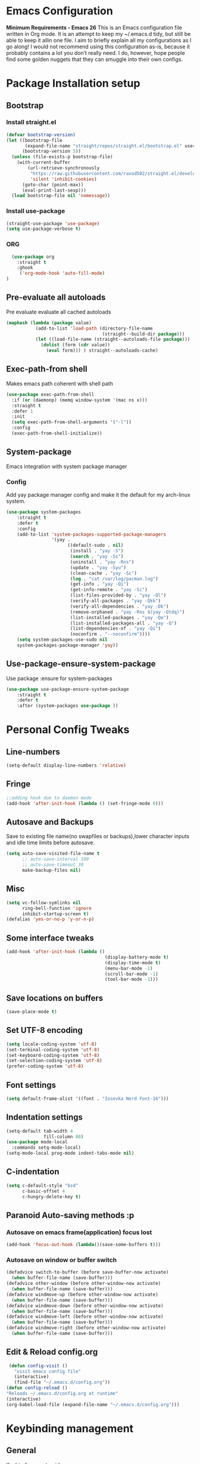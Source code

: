 * Emacs Configuration
  *Minimum Requirements - Emacs 26*
  This is an Emacs configuration file written in Org mode. It is an attempt to
  keep my ~/.emacs.d tidy, but still be able to keep it allin one file. I aim to
  briefly explain all my configurations as I go along! I would not recommend using
  this configuration as-is, because it probably contains a lot you don’t really
  need. I do, however, hope people find some golden nuggets that they can smuggle
  into their own configs.
* Package Installation setup
** Bootstrap
*** Install straight.el
    #+BEGIN_SRC emacs-lisp
       (defvar bootstrap-version)
       (let ((bootstrap-file
              (expand-file-name "straight/repos/straight.el/bootstrap.el" user-emacs-directory))
             (bootstrap-version 5))
         (unless (file-exists-p bootstrap-file)
           (with-current-buffer
               (url-retrieve-synchronously
                "https://raw.githubusercontent.com/raxod502/straight.el/develop/install.el"
                'silent 'inhibit-cookies)
             (goto-char (point-max))
             (eval-print-last-sexp)))
         (load bootstrap-file nil 'nomessage))
    #+END_SRC
*** Install use-package
    #+BEGIN_SRC emacs-lisp
       (straight-use-package 'use-package)
       (setq use-package-verbose t)
    #+END_SRC
*** ORG
#+BEGIN_SRC emacs-lisp
    (use-package org
      :straight t
      :ghook
       ('org-mode-hook 'auto-fill-mode)
  )
#+END_SRC
** Pre-evaluate all autoloads
   Pre evaluate evaluate all cached autoloads
   #+BEGIN_SRC emacs-lisp
  (maphash (lambda (package value)
             (add-to-list 'load-path (directory-file-name
                                      (straight--build-dir package)))
             (let ((load-file-name (straight--autoloads-file package)))
               (dolist (form (cdr value))
                 (eval form))) ) straight--autoloads-cache)
   #+END_SRC
** Exec-path-from shell
   Makes emacs path coherent with shell path
   #+BEGIN_SRC emacs-lisp
     (use-package exec-path-from-shell
       :if (or (daemonp) (memq window-system '(mac ns x)))
       :straight t
       :defer 1
       :init
       (setq exec-path-from-shell-arguments '("-l"))
       :config
       (exec-path-from-shell-initialize))
   #+END_SRC
** System-package
   Emacs integration with system package manager
*** Config
    Add yay package manager config and make it the default for my arch-linux system.
    #+BEGIN_SRC emacs-lisp
 (use-package system-packages
     :straight t
     :defer t
     :config
     (add-to-list 'system-packages-supported-package-managers
                  '(yay .
                        ((default-sudo . nil)
                         (install . "yay -S")
                         (search . "yay -Ss")
                         (uninstall . "yay -Rns")
                         (update . "yay -Syu")
                         (clean-cache . "yay -Sc")
                         (log . "cat /var/log/pacman.log")
                         (get-info . "yay -Qi")
                         (get-info-remote . "yay -Si")
                         (list-files-provided-by . "yay -Ql")
                         (verify-all-packages . "yay -Qkk")
                         (verify-all-dependencies . "yay -Dk")
                         (remove-orphaned . "yay -Rns $(yay -Qtdq)")
                         (list-installed-packages . "yay -Qe")
                         (list-installed-packages-all . "yay -Q")
                         (list-dependencies-of . "yay -Qi")
                         (noconfirm . "--noconfirm"))))
     (setq system-packages-use-sudo nil
     system-packages-package-manager 'yay))
    #+END_SRC
** Use-package-ensure-system-package
   Use package :ensure for system-packages
   #+BEGIN_SRC emacs-lisp
     (use-package use-package-ensure-system-package
         :straight t
         :defer t
         :after (system-packages use-package ))
   #+END_SRC
* Personal Config Tweaks
** Line-numbers
   #+BEGIN_SRC emacs-lisp
      (setq-default display-line-numbers 'relative)
   #+END_SRC
** Fringe
   #+begin_src emacs-lisp
     ;;adding hook due to daemon mode
     (add-hook 'after-init-hook (lambda () (set-fringe-mode 0)))
   #+end_src
** Autosave and Backups
   Save to existing file name(no swapfiles or backups),lower character inputs
   and idle time limits before autosave.
   #+BEGIN_SRC emacs-lisp
      (setq auto-save-visited-file-name t
            ;; auto-save-interval 100
            ;; auto-save-timeout 30
            make-backup-files nil)
   #+END_SRC
** Misc
   #+BEGIN_SRC emacs-lisp
      (setq vc-follow-symlinks nil
            ring-bell-function 'ignore
            inhibit-startup-screen t)
      (defalias 'yes-or-no-p 'y-or-n-p)
   #+END_SRC
** Some interface tweaks
   #+BEGIN_SRC emacs-lisp
      (add-hook 'after-init-hook (lambda ()
                                           (display-battery-mode t)
                                           (display-time-mode t)
                                           (menu-bar-mode -1)
                                           (scroll-bar-mode -1)
                                           (tool-bar-mode -1)))
   #+END_SRC
** Save locations on buffers
   #+BEGIN_SRC emacs-lisp
    (save-place-mode t)
   #+END_SRC
** Set UTF-8 encoding
   #+BEGIN_SRC emacs-lisp
    (setq locale-coding-system 'utf-8)
    (set-terminal-coding-system 'utf-8)
    (set-keyboard-coding-system 'utf-8)
    (set-selection-coding-system 'utf-8)
    (prefer-coding-system 'utf-8)
   #+END_SRC
** Font settings
   #+BEGIN_SRC emacs-lisp
      (setq default-frame-alist '((font . "Iosevka Nerd Font-16")))
   #+END_SRC
** Indentation settings
   #+BEGIN_SRC emacs-lisp
     (setq-default tab-width 4
                   fill-column 80)
     (use-package mode-local
       :commands setq-mode-local)
     (setq-mode-local prog-mode indent-tabs-mode nil)
   #+END_SRC
** C-indentation
   #+BEGIN_SRC emacs-lisp
      (setq c-default-style "bsd"
            c-basic-offset 4
            c-hungry-delete-key t)
   #+END_SRC
** Paranoid Auto-saving methods :p
*** Autosave on emacs frame(application) focus lost
    #+BEGIN_SRC emacs-lisp
    (add-hook 'focus-out-hook (lambda()(save-some-buffers t)))
    #+END_SRC
*** Autosave on window or buffer switch
    #+BEGIN_SRC emacs-lisp
      (defadvice switch-to-buffer (before save-buffer-now activate)
        (when buffer-file-name (save-buffer)))
      (defadvice other-window (before other-window-now activate)
        (when buffer-file-name (save-buffer)))
      (defadvice windmove-up (before other-window-now activate)
        (when buffer-file-name (save-buffer)))
      (defadvice windmove-down (before other-window-now activate)
        (when buffer-file-name (save-buffer)))
      (defadvice windmove-left (before other-window-now activate)
        (when buffer-file-name (save-buffer)))
      (defadvice windmove-right (before other-window-now activate)
        (when buffer-file-name (save-buffer)))
    #+END_SRC
** Edit & Reload config.org
   #+BEGIN_SRC emacs-lisp
     (defun config-visit ()
       "visit emacs config file"
       (interactive)
       (find-file "~/.emacs.d/config.org"))
    (defun config-reload ()
    "Reloads ~/.emacs.d/config.org at runtime"
    (interactive)
    (org-babel-load-file (expand-file-name "~/.emacs.d/config.org")))
   #+END_SRC
* Keybinding management
** General
   Keybinding on steroids
*** Config
    A lot of packages depend on this package.Load this first.
    #+BEGIN_SRC emacs-lisp
      (use-package general
        :straight t
        :demand t
        :config
        (general-evil-setup))
    #+END_SRC
** Hydra
Transient keymaps library.
#+BEGIN_SRC emacs-lisp
  (use-package hydra
    :init
    (setq  hydra-hint-display-type 'posframe)
    :straight t
    :defer t)
#+END_SRC

** Which-key
   Display available keybindings in a popup
   #+BEGIN_SRC emacs-lisp
       (use-package which-key
           :straight t
           :demand t
           :diminish which-key-mode
           :config
           (which-key-mode 1))
   #+END_SRC
* Evil Setup
** Evil-mode
   Vim bindings for emacs
*** Config
    1. minibuffer-keyboard-quit to quit all minibuffers
    2. Map [escape] to quit all minibuffers
       #+BEGIN_SRC emacs-lisp
         (use-package evil
           :after general
           :straight t
           :demand t
           :init
           (defun minibuffer-keyboard-quit ()
             "Abort recursive edit.
         In Delete Selection mode, if the mark is active, just deactivate it;
         then it takes a second \\[keyboard-quit] to abort the minibuffer."
             (interactive)
             (if (and delete-selection-mode transient-mark-mode mark-active)
                 (setq deactivate-mark  t)
               (when (get-buffer "*Completions*") (delete-windows-on "*Completions*"))
               (abort-recursive-edit)))
           :general
           (:states '(insert)
            "C-n" nil
            "C-p" nil)
           :init
           (setq evil-want-C-u-scroll t)
           :config
           (evil-mode 1)
           (define-key evil-normal-state-map [escape] 'keyboard-quit)
           (define-key evil-motion-state-map [escape] 'keyboard-quit)
           (define-key evil-visual-state-map [escape] 'keyboard-quit)
           (define-key minibuffer-local-map [escape] 'minibuffer-keyboard-quit)
           (define-key minibuffer-local-ns-map [escape] 'minibuffer-keyboard-quit)
           (define-key minibuffer-local-completion-map [escape] 'minibuffer-keyboard-quit)
           (define-key minibuffer-local-must-match-map [escape] 'minibuffer-keyboard-quit)
           (define-key minibuffer-local-isearch-map [escape] 'minibuffer-keyboard-quit))
       #+END_SRC
** Unbind Space
   Unbind Space in evil-states to use it as prefix
   #+BEGIN_SRC emacs-lisp
      (general-unbind '(normal motion operator visual)
        "SPC")
      (general-unbind '(compilation-mode-map)
        "SPC"
        "C-d")
     (general-unbind '(comint-mode-map)
        "SPC"
        "C-d")
     (general-unbind 'dired-mode-map
       "SPC")
      (general-unbind 'motion 'Info-mode-map "SPC")
      (general-unbind 'Info-mode-map "SPC")
      (general-def '(motion normal) 'Info-mode-map "<escape>" 'keyboard-escape-quit)
   #+END_SRC
** Evil-surround
   Vim surround on emacs
   #+BEGIN_SRC emacs-lisp
      (use-package evil-surround
        :straight t
        :defer t
        :after evil
        :ghook
        ('prog-mode-hook #'evil-surround-mode 1))
   #+END_SRC
** Evil-nerd-commenter
   Vim nerd-commenter for emacs
   #+BEGIN_SRC emacs-lisp
      (use-package evil-nerd-commenter
        :straight t
        :general
        (
         :states '(normal motion insert emacs)
         :prefix "SPC c"
         :non-normal-prefix "M-SPC c"
         :prefix-map 'ricky//comment/compile-prefix-map
         "" '(:ignore t :which-key "comment/compile-prefix")
         "i" 'evilnc-comment-or-uncomment-lines
         "l" 'evilnc-quick-comment-or-uncomment-to-the-line
         "c" 'evilnc-copy-and-comment-lines
         "p" 'evilnc-comment-or-uncomment-paragraphs
         "r" 'comment-or-uncomment-region
         "v" 'evilnc-toggle-invert-comment-line-by-line
         "."  'evilnc-copy-and-comment-operator
         "\\" 'evilnc-comment-operator ; if you prefer backslash key
         ))
   #+END_SRC
** Avy
   Vim-easymotion alternative for emacs
*** Config
    1. map <return> to avy-isearch,for vim-easymotion n-char search(does not work well with evil-search).
    2. bind <SPC-/> to got-char as work-around for previous.(unbind SPC befor binding <SPC-/>)
       #+BEGIN_SRC emacs-lisp
       (use-package avy
         :straight t
         :demand t
         :init
         (setq avy-all-windows nil)
         (defvar ricky//avy-isearch-point nil "value for storing last avy-isearch point ")
         ;; (make-variable-buffer-local ricky//avy-isearch-point)
         (defun ricky//avy-isearch ()
           "Jump to one of the current isearch candidates."
           (interactive)
           (avy-with avy-isearch
             (let ((avy-background nil))
               (avy--process
                (avy--regex-candidates (if isearch-regexp
                                           isearch-string
                                         (regexp-quote isearch-string)))
                (avy--style-fn avy-style))
               (setq ricky//avy-isearch-point (point))
               (isearch-done))))
         (defun ricky//evil-forward-search-avy-advice (old-fun &rest args)
           "integrate avy-isearch with evil forward search"
           (interactive)
           (setq ricky//avy-isearch-point (point))
           (apply old-fun args)
           (when (and (boundp 'ricky//avy-isearch-point) ricky//avy-isearch-point)
             (goto-char ricky//avy-isearch-point)
             (setq ricky//avy-isearch-point nil)))
         :general
         (:keymaps 'isearch-mode-map
                   "<return>" 'ricky//avy-isearch)
         :config
         (avy-setup-default)
         (general-add-advice 'evil-search-forward :around #'ricky//evil-forward-search-avy-advice)
         )
       #+END_SRC
** Evil-Easymotion
   Vim-easymotion emacs bindings
*** Config
    Two different prefixes for easymotion commands "," and "SPC m".
    #+BEGIN_SRC emacs-lisp
       (use-package evil-easymotion
         :straight t
         :defer t
         :general
         (:states '(normal motion insert emacs)
                   :prefix "SPC m"
                   :non-normal-prefix "M-SPC m"
                   "" '(:keymap evilem-map :package evil-easymotion :which-key "easy-motion prefix"))
         (:states '(normal motion insert emacs)
                   :prefix ","
                   :non-normal-prefix "M-,"
                   "" '(:keymap evilem-map :package evil-easymotion :which-key "easy-motion prefix"))
         :config
         (evilem-default-keybindings "SPC m"))
    #+END_SRC
* UI
** Spacemacs-theme
   #+BEGIN_SRC emacs-lisp
       (use-package spacemacs-theme
         :straight t
         :no-require t
         :init
         (defun ricky//load-spacemacs-theme (frame)
           (select-frame frame)
           (load-theme 'spacemacs-dark t)
           (remove-hook 'after-make-frame-functions #'ricky//load-spacemacs-theme))
       (if (daemonp)
           (add-hook 'after-make-frame-functions #'ricky//load-spacemacs-theme)
         (load-theme 'spacemacs-dark t)))
       ;;   :config
       ;; (if (daemonp)
       ;;   (add-hook 'after-make-frame-functions #'ricky//load-spacemacs-theme)
       ;;   (load-theme 'spacemacs-dark t)))
         ;; (load-theme 'spacemacs-dark t))
   #+END_SRC
** Telephone-line
   Modern mode-line for emacs
*** Config
    1. Set lhs,lhs-center,rhs-center,rhs segments
    2. Set the separator values
    3. Set line height
    4. Short values for evil-state
       #+BEGIN_SRC emacs-lisp
       (use-package telephone-line
       :straight t
       :ghook
       ('after-init-hook #'telephone-line-mode)
       :init
       (setq telephone-line-lhs
       '((evil   . (telephone-line-evil-tag-segment))
           (accent . (telephone-line-vc-segment telephone-line-process-segment telephone-line-projectile-segment))
           (nil    . (telephone-line-minor-mode-segment))))
       (setq telephone-line-center-lhs
           '((nil .())
           (evil   . (telephone-line-buffer-segment))))
       (setq telephone-line-center-rhs
           '((evil   . (telephone-line-major-mode-segment))
           (nil .())))
       (setq telephone-line-rhs
       '((nil    . (telephone-line-flycheck-segment))
       (accent . (telephone-line-misc-info-segment))
           (evil   . (telephone-line-airline-position-segment))))
       (setq telephone-line-primary-left-separator 'telephone-line-cubed-left
           telephone-line-secondary-left-separator 'telephone-line-cubed-hollow-left
           telephone-line-primary-right-separator 'telephone-line-cubed-right
           telephone-line-secondary-right-separator 'telephone-line-cubed-hollow-right)
       (setq telephone-line-height 24
           telephone-line-evil-use-short-tag t)
           )
       #+END_SRC
** Dashboard
   Vim startify attempt for emacs
   #+BEGIN_SRC emacs-lisp
            (use-package dashboard
            :straight t
            :config
            (dashboard-setup-startup-hook)
            :init
            (setq initial-buffer-choice (lambda () (get-buffer "*dashboard*"))))
   #+END_SRC
** Helm
   Interface autocompletion for emacs
*** Config
    Enable fuzzy matching wherever possible
    #+BEGIN_SRC emacs-lisp
         (use-package helm
           :straight t
           :demand t
           :general
           ("M-x" 'helm-M-x
            "C-x C-f" 'helm-find-files)
           (:states '(normal motion insert emacs)
            :prefix "SPC h"
            :non-normal-prefix "M-SPC h"
            :prefix-map 'ricky//helm-prefix-map
            "" '(:ignore t :which-key "helm-prefix")
            "h" 'helm-apropos
            "i" 'helm-imenu
            "k" 'helm-show-kill-ring)
           :init
           (setq helm-semantic-fuzzy-match t
                 helm-imenu-fuzzy-match    t
                 helm-locate-fuzzy-match t
                 helm-apropos-fuzzy-match t
                 helm-M-x-fuzzy-match t
                 helm-buffers-fuzzy-matching t
                 helm-recentf-fuzzy-match    t
                 helm-mode-fuzzy-match t
                 helm-completion-in-region-fuzzy-match t
                 helm-window-prefer-horizontal-split 'decide)
           :diminish helm-mode
           :config
           (add-to-list 'completion-styles (if (version<= emacs-version "27.0") 'helm-flex 'flex))
           (helm-mode 1))
    #+END_SRC
** Helm-swoop
   Buffer Search utility using helm
   #+BEGIN_SRC emacs-lisp
     (use-package helm-swoop
       :straight t
       :after helm
       :defer t
       :general
       (
        :keymaps  '(helm-swoop-map)
        "M-i" 'helm-multi-swoop-all-from-helm-swoop
        "M-m" 'helm-multi-swoop-current-mode-from-helm-swoop)
       (:keymaps 'ricky//search-prefix-map
         "s" 'helm-swoop
         "m" 'helm-multi-swoop-all
         "c" 'helm-multi-swoop-current-mode))
   #+END_SRC
** Diminish
   Reduce modeline clutter by diminishing minor modes
   #+BEGIN_SRC emacs-lisp
       (use-package diminish
         :straight t
         :commands diminish
         :init
         (diminish 'undo-tree-mode)
         (diminish 'abbrev-mode)
         (diminish 'rainbow-mode)
         (diminish 'eldoc-mode)
         (diminish 'auto-fill-mode))
   #+END_SRC
** Hide-mode-line
   #+BEGIN_SRC emacs-lisp
     (use-package hide-mode-line
       :straight t
       :commands hide-mode-line-mode
       :general
       (:keymaps 'ricky//toggle-prefix-map
                 "l" 'hide-mode-line-mode))
   #+END_SRC
** Posframe packages
*** Flycheck-posframe
   Dispaly flycheck errors in childframe(requires emacs 26).
   #+BEGIN_SRC emacs-lisp
   (use-package flycheck-posframe
     :straight t
     :after flycheck
     :ghook
     ('flycheck-mode-hook #'flycheck-posframe-mode))
   #+END_SRC
*** Helm-posframe
#+begin_src emacs-lisp
  (use-package helm-posframe
    :straight t
    :after helm
    :init
    (setq helm-posframe-poshandler 'posframe-poshandler-frame-center)
    :config
    ;; (helm-posframe-enable)
    )
#+end_src
*** Which-key-posframe
    #+BEGIN_SRC emacs-lisp
      (use-package which-key-posframe
        :straight t
        :config
        (which-key-posframe-mode))
    #+END_SRC
*** Company-box
#+BEGIN_SRC emacs-lisp
  ;; (use-package company-box
  ;;   :straight t
  ;;   :general
  ;;   (
  ;;    :keymaps 'company-box-mode-map
  ;;        [remap company-select-next-if-tooltip-visible-or-complete-selection] 'company-box--next-line)
  ;;   :ghook ('company-mode-hook  #'company-box-mode))
#+END_SRC
*** Company-posframe
    #+BEGIN_SRC emacs-lisp
      (use-package company-posframe
        :straight t
        :general
        (
         :keymaps 'company-posframe-active-map
         [remap company-select-next-if-tooltip-visible-or-complete-selection] 'company-select-next)
        :ghook ('company-mode-hook 'company-posframe-mode))
    #+END_SRC

* Keybindings
** Window manipulation
*** Toggle maximize
    Copied from spacemacs https://github.com/syl20bnr/spacemacs/blob/master/layers/%2Bdistributions/spacemacs-base/funcs.el
**** Elisp
     #+BEGIN_SRC emacs-lisp
     (defun toggle-maximize-buffer ()
     "Maximize buffer"
     (interactive)
     (if (and (= 1 (length (window-list)))
         (assoc ?_ register-alist))
         (jump-to-register ?_)
         (progn
         (window-configuration-to-register ?_)
         (delete-other-windows))))
     #+END_SRC
*** Config
    Use <SPC-W> as evil window prefix along with <C-w>
    #+BEGIN_SRC emacs-lisp
     (general-def
       :states '(normal motion insert emacs)
       :prefix "SPC W"
       :non-normal-prefix "M-SPC W"
       "" '(
            :keymap evil-window-map
            :package evil
            :which-key "window-prefix"))
     (general-def
       :keymaps 'evil-window-map
       "m" 'toggle-maximize-buffer)
    #+END_SRC
** Window manipulation hydra
*** Hydra
#+BEGIN_SRC emacs-lisp
  ;; (defhydra hydra-window (:color red
  ;;                         :hint nil)
  ;;   "
  ;;  Split: _v_ert _s_:horz
  ;; Delete: _o_nly  _D_ace  _d_window
  ;;   Move: _x_swap,_w_window-other
  ;;   Misc: _a_ce _m_aximise
  ;;   Open: _p_rojectile _b_helm-mini
  ;; "
  ;;   ("h" windmove-left)
  ;;   ("j" windmove-down)
  ;;   ("k" windmove-up)
  ;;   ("l" windmove-right)
  ;;   ("H" hydra-move-splitter-left);fix move splitters
  ;;   ("J" hydra-move-splitter-down)
  ;;   ("K" hydra-move-splitter-up)
  ;;   ("L" hydra-move-splitter-right)
  ;;   ("v" (lambda ()
  ;;          (interactive)
  ;;          (split-window-right)
  ;;          (windmove-right)))
  ;;   ("s" (lambda ()
  ;;          (interactive)
  ;;          (split-window-below)
  ;;          (windmove-down)))
  ;;   ("w" other-window :exit t)
  ;;   ("_" split-window-right)
  ;;   ("|" split-window-below)
  ;;   ("o" delete-other-windows :exit t)
  ;;   ("a" ace-window :exit t)
  ;;   ("x" ace-swap-window)
  ;;   ("D" ace-delete-window)
  ;;   ("d" delete-window)
  ;;   ("m" toggle-maximize-buffer :exit t)
  ;;   ("p" helm-projectile :exit t)
  ;;   ("b" helm-mini :exit t)
  ;;   ("q" nil))
#+END_SRC
*** Binding
#+BEGIN_SRC emacs-lisp
  (use-package hydra-examples
    :straight hydra
    :commands(hydra-move-splitter-left
              hydra-move-splitter-down
              hydra-move-splitter-up
              hydra-move-splitter-right)
    :config
    (defhydra hydra-window (:color red
                            :hint nil)
      "
     Split: _v_ert _s_:horz
    Delete: _o_nly  _D_ace  _d_window
      Move: _x_swap,_w_window-other
      Misc: _a_ce _m_aximise
      Open: _p_rojectile _b_helm-mini _f_find-files
    "
      ("h" windmove-left)
      ("j" windmove-down)
      ("k" windmove-up)
      ("l" windmove-right)
      ("H" hydra-move-splitter-left);fix move splitters
      ("J" hydra-move-splitter-down)
      ("K" hydra-move-splitter-up)
      ("L" hydra-move-splitter-right)
      ("v" (lambda ()
             (interactive)
             (split-window-right)
             (windmove-right)))
      ("s" (lambda ()
             (interactive)
             (split-window-below)
             (windmove-down)))
      ("w" other-window :exit t)
      ("_" split-window-right)
      ("|" split-window-below)
      ("o" delete-other-windows :exit t)
      ("a" ace-window :exit t)
      ("x" ace-swap-window)
      ("D" ace-delete-window)
      ("d" delete-window)
      ("m" toggle-maximize-buffer :exit t)
      ("p" helm-projectile :exit t)
      ("b" helm-mini :exit t)
      ("f" helm-find-files :exit t)
      ("q" nil))
    :general
    (:states '(normal motion insert emacs)
             :prefix "SPC w"
             :non-normal-prefix "M-SPC w"
             "" 'hydra-window/body))
#+END_SRC
** Buffer manipulation
   Personal Spacemacs like buffer manipulation shortcuts
   #+BEGIN_SRC emacs-lisp
       (general-def
         :states '(normal motion insert emacs)
         :prefix "SPC b"
         :non-normal-prefix "M-SPC b"
         :prefix-map 'ricky//buffer-prefix-map
         "" '(:ignore t :which-key "buffer-prefix")
         "b" 'helm-mini
         "q" 'kill-buffer-and-window
         "d" 'kill-this-buffer
         "k" 'kill-buffer
         "n" 'next-buffer
         "p" 'previous-buffer
         "c" '((lambda()
                 (interactive)
                 (switch-to-buffer nil)) :which-key "cycle-last-buffer")
         "s" '((lambda()
                 (interactive)
                 (switch-to-buffer "*scratch*")) :which-key "scratch-buffer")
         "f" 'format-all-buffer)
   #+END_SRC
** File manipulation
   File manipulation shortcuts
*** Copy file-name
    Copied from spacemacs
    https://github.com/syl20bnr/spacemacs/blob/master/layers/%2Bdistributions/spacemacs-base/funcs.el
**** Elisp
     #+BEGIN_SRC emacs-lisp
   (defun show-and-copy-buffer-filename ()
     "Show and copy the full path to the current file in the minibuffer."
     (interactive)
     ;; list-buffers-directory is the variable set in dired buffers
     (let ((file-name (or (buffer-file-name) list-buffers-directory)))
       (if file-name (message (kill-new file-name))
         (error "Buffer not visiting a file"))))
     #+END_SRC
*** Config
    #+BEGIN_SRC emacs-lisp
    (general-def
      :states '(normal motion insert emacs)
      :prefix "SPC f"
      :non-normal-prefix "M-SPC f"
      :prefix-map 'ricky//file-prefix-map
      "" '(:ignore t :which-key "file-prefix")
      "l" 'helm-locate
      "e" 'sudo-edit
      "s" 'save-buffer
      "S" 'evil-write-all
      "c" 'copy-file
      "y" 'show-and-copy-buffer-filename
      "v" 'config-visit
      "r" 'config-reload
      "f" 'helm-find-files
      "b" 'eww-open-file)
    #+END_SRC
** Help shortcuts
   #+BEGIN_SRC emacs-lisp
   (general-def
         :states '(normal motion insert emacs)
         :prefix "SPC H"
         :non-normal-prefix "M-SPC H"
         "" '(:keymap help-map :package help :which-key "help-prefix"))
   #+END_SRC
** Feature toggle shortcuts
   #+BEGIN_SRC emacs-lisp
     (general-def
       :states '(normal motion insert emacs)
       :prefix "SPC T"
       :non-normal-prefix "M-SPC T"
       :prefix-map 'ricky//toggle-prefix-map
       "" '(:ignore t :which-key "toggle-prefix")
       "m" 'toggle-menu-bar-mode-from-frame
       "f" 'toggle-frame-fullscreen
       "s" 'toggle-scroll-bar
       "t" 'toggle-tool-bar-mode-from-frame
       "l" 'hide-mode-line-mode
       "w" 'whitespace-mode
       "c" 'load-theme)
   #+END_SRC
** Search shortcuts
   #+BEGIN_SRC emacs-lisp
  (general-def
    :states '(normal motion insert emacs)
    :prefix "SPC s"
    :non-normal-prefix "M-SPC s"
    :prefix-map 'ricky//search-prefix-map
    "" '(:ignore t :which-key "search-prefix"))
   #+END_SRC

* Project Management
** Projectile
   Project management for emacs
*** Config
    1. Make <SPC-p> projectile-prefix by binding it to the
       projectile-command-keymap
    2. Bind escape in projectile-mode-map to quit,to avoid getting stuck in
       mini-buffer.
    #+BEGIN_SRC emacs-lisp
      (use-package projectile
        :straight t
        :straight helm-rg
        :ensure-system-package
        (rg . ripgrep)
        :init
        (setq projectile-enable-caching t
              projectile-completion-system 'helm)
        :diminish projectile-mode
        :defer t
        :ghook
        ('prog-mode-hook #'projectile-mode)
        :general
        (:keymaps 'projectile-command-map
                  "<escape>" '(keyboard-quit :which-key "quit")
                  "ESC" nil)
        (:keymaps '(normal motion insert emacs)
                  :prefix "SPC p"
                  :non-normal-prefix "M-SPC p"
                  "" '(:keymap projectile-command-map :package projectile :which-key "projectile-prefix"))
        :config
        (setq projectile-project-root-files-top-down-recurring
              (append '("compile_commands.json"
                        ".ccls"
                        "Pipfile")
                      projectile-project-root-files-top-down-recurring))
        (setq projectile-globally-ignored-directories (append (list (expand-file-name "~/.local/share/virtualenvs") "/usr") projectile-globally-ignored-directories ))
        (projectile-mode 1))
    #+END_SRC
    3. helm-rg
    #+BEGIN_SRC emacs-lisp
      (use-package helm-rg
        :straight t
        :commands (helm-rg ricky//helm-rg-directory)
        :init
        (defun ricky//helm-projectile-rg-advice (old-fun &rest args)
          "improve helm projectile rg inside project deep directories"
          (let ((helm-rg--current-dir (projectile-project-root)))
            (apply old-fun args)))
        (defun ricky//helm-rg-directory ()
          "function for using helm rg in a directory"
          (interactive)
          (let* ((ricky//rg-start-directory-name (if (projectile-project-p)(projectile-project-root) default-directory ))
                 (helm-rg--current-dir (read-directory-name "rg-directory : " ricky//rg-start-directory-name)))
            (helm-rg "")))
        (general-add-advice 'helm-projectile-rg :around #'ricky//helm-projectile-rg-advice)
        :general
        (:keymaps 'ricky//search-prefix-map
                  "r" 'helm-rg
                  "d" 'ricky//helm-rg-directory        ))
    #+END_SRC
** Helm-projectile
   Helm interface for projectile
   #+BEGIN_SRC emacs-lisp
     (use-package helm-projectile
         :straight t
         :after (helm projectile)
         :config
         (helm-projectile-on))
   #+END_SRC
** Treemacs
   NerdTree like project explorer for emacs.
   #+BEGIN_SRC emacs-lisp
   (use-package treemacs
     :straight t
     :defer t
     :config
     (progn
       (setq treemacs-collapse-dirs (if (executable-find "python") 3 0))
       (treemacs-follow-mode t)
       (treemacs-filewatch-mode t)
       (pcase (cons (not (null (executable-find "git")))
                    (not (null (executable-find "python3"))))
         (`(t . t)
          (treemacs-git-mode 'deferred))
         (`(t . _)
          (treemacs-git-mode 'simple)))
       )
     :general
     (:states '(normal motion insert emacs)
      :prefix "SPC t"
      :non-normal-prefix "M-SPC t"
      :prefix-map 'ricky//treemacs-mode-map
      "" '(:ignore t :which-key "treemacs-prefix")
      "0" 'treemacs-select-window
      "1" 'treemacs-delete-other-windows
      "t" 'treemacs
      "b" 'treemacs-bookmark
      "f" 'treemacs-find-file
      "T" 'treemacs-find-tag)
     (:keymaps 'treemacs-mode-map
               "<escape>" 'keyboard-quit))
   #+END_SRC
*** Treemacs-evil
    #+BEGIN_SRC emacs-lisp
   (use-package treemacs-evil
     :after treemacs evil
     :straight t)

    #+END_SRC
*** Treemacs-projectile
    #+BEGIN_SRC emacs-lisp
      (use-package treemacs-projectile
        :straight t
        :general
        (:keymaps 'ricky//treemacs-mode-map
                  "p" 'treemacs-projectile))
    #+END_SRC
*** Treemacs-magit
    #+BEGIN_SRC emacs-lisp
  (use-package treemacs-magit
    :straight t
    :after treemacs magit)
    #+END_SRC
* Linting
** Flycheck
   Asynchronous linting
*** Config
    Make <SPC-e> the flycheck prefix by binding it to flycheck-command-map.
    #+BEGIN_SRC emacs-lisp
   (use-package flycheck
     :straight t
     :diminish flycheck-mode
     :general
     (
      :states '(normal motion insert emacs)
      :prefix "SPC e"
      :non-normal-prefix "M-SPC e"
      ""'(
          :keymap flycheck-command-map
          :package flycheck
          :which-key "flycheck-prefix"))
     :init
     (setq flycheck-navigation-minimum-level 'error)
     :ghook
     ('prog-mode-hook #'flycheck-mode)
     )
    #+END_SRC
* Completion
** Company
   Code completion package
*** Config
    1. Show numbers for completion selection using M-[0-9]
    2. Set 0 idle-delay for quick completion
    3. Function to group backends with company-yasnippet
    4. Map C-[0-9] for numbered completion
    5. <C-p> and <C-n> , <tab>and <s-tab> completion navigation
    #+BEGIN_SRC emacs-lisp
      (use-package company
        :straight t
        :defer 2
        :general
        (:keymaps 'company-active-map
         ;; "C-n" (lambda () (interactive) (company-select-next-if-tooltip-visible-or-complete-selection))
         "C-n" 'company-select-next-if-tooltip-visible-or-complete-selection
         "C-p" 'company-select-previous
         "C-SPC" 'company-complete-common
         "<tab>" 'company-select-next-if-tooltip-visible-or-complete-selection
         "<backtab>" 'company-select-previous )
        (:states '(normal motion insert emacs)
         :prefix "SPC a"
         :non-normal-prefix "M-SPC a"
         :prefix-map 'ricky//autocompletemap
         "" '(:ignore t :which-keey "autocomplete-prefix")
         "f" 'company-files
         "o" 'company-other-backend
         "y" 'company-yasnippet)
        :init
        (setq company-show-numbers t)
        (setq company-idle-delay 0)
        (setq company-selection-wrap-around t)
        ;; Add yasnippet support for all company backends
        ;; https://github.com/syl20bnr/spacemacs/pull/179
        (defvar company-mode/enable-yas t
          "Enable yasnippet for all backends.")
        (defun company-mode/backend-with-yas (backend)
          (if (or (not company-mode/enable-yas)
                  (and (listp backend) (member 'company-yasnippet backend)))
              backend
            (append (if (consp backend) backend (list backend))
                    '(:with company-yasnippet))))
        :config
        (global-company-mode 1)
        (dotimes (i 10)
          (general-def
            :keymaps 'company-active-map
            (format "C-%d" i) 'company-complete-number))
        (setq company-backends (mapcar #'company-mode/backend-with-yas company-backends)))
    #+END_SRC
** Yasnippet
   Snippet engine for emacs
*** Config
    Rebind <CR> or <return> to complete snippet where it exists.
    Using general-def instead of :general since yas-maybe-expand is a variable
    which is defined only after autoload.
    #+BEGIN_SRC emacs-lisp
            (use-package yasnippet
              :straight t
              :straight yasnippet-snippets
              :defer 2
              :config
              (yas-global-mode 1)
              (general-def
                :keymaps 'yas-minor-mode-map
                "<return>" yas-maybe-expand)
              )
    #+END_SRC
** Company-flx
   Fuzzy matching for company-capf only.
   #+BEGIN_SRC emacs-lisp
     ;; (use-package company-flx
     ;;   :straight t
     ;;   :after company
     ;;   :config
     ;;   (company-flx-mode +1))
   #+END_SRC
** Company-tabnine
#+BEGIN_SRC emacs-lisp
  ;; (use-package company-tabnine
  ;;   :straight t
  ;;   :config
  ;;       (add-to-list 'company-backends #'company-tabnine))
#+END_SRC
* Programming Helpers
** Smart-parens
   Package for bracket-pair matching
*** Config
    1. NewLine and Indent for C/C++ programming
       #+BEGIN_SRC emacs-lisp
       (use-package smartparens-config
         :straight smartparens
         :demand t
         :diminish smartparens-mode
         :init
         (setq sp-escape-quotes-after-insert nil)
         (defun my-create-newline-and-enter-sexp (&rest _ignored)
           "Open a new brace or bracket expression, with relevant newlines and indent. "
           (newline)
           (indent-according-to-mode)
           (forward-line -1)
           (indent-according-to-mode))
         :config
         (smartparens-global-mode 1)
         (show-smartparens-global-mode 1)
         (sp-local-pair 'c++-mode "{" nil
                        :post-handlers '((my-create-newline-and-enter-sexp "RET"))))
       #+END_SRC
** Hungry-delete
   Remove all preceding whitespace
*** Config
    Add advice to hungry-delete-backward to play along with smartparens
    #+BEGIN_SRC emacs-lisp
      (use-package hungry-delete
        :straight t
        :diminish hungry-delete-mode
        :general
        (:states '(insert)
                 [remap delete-backward-char] 'hungry-delete-backward)
        :config
        (defadvice hungry-delete-backward (before sp-delete-pair-advice activate) (save-match-data (sp-delete-pair (ad-get-arg 0))))
        (global-hungry-delete-mode 1))
    #+END_SRC
** Rainbow-delimeters
   Rainbow delimeters
   #+BEGIN_SRC emacs-lisp
   (use-package rainbow-delimiters
     :straight t
     :ghook
     ('prog-mode-hook #'rainbow-delimiters-mode))
   #+END_SRC
** Rainbow-mode
   colorize color hex values
   #+BEGIN_SRC emacs-lisp
   (use-package rainbow-mode
     :defer t
     :commands rainbow-mode
     :straight t)
   #+END_SRC
** Org-bullets
   UTF-8 bullets for org mode
*** Config
    Enable it on entering org-mode
    #+BEGIN_SRC emacs-lisp
     (use-package org-bullets
           :straight t
           :ghook
           ('org-mode-hook #'org-bullets-mode))
    #+END_SRC
** Origami
   Code folding in emacs
   #+BEGIN_SRC emacs-lisp
   (use-package origami
     :straight t
     :ghook
     ('prog-mode-hook #'origami-mode))
   #+END_SRC

** Multi-compile
   multi-target interface to compile
*** Config
    Override multi-compile-run to run commands in interactive compile mode buffer.
    #+BEGIN_SRC emacs-lisp
      (use-package multi-compile
        :straight t
        :general
        (:states '(normal motion)
                 :prefix "SPC c"
                 "r" 'multi-compile-run
                 )
        :init
        (setq multi-compile-completion-system 'helm)
        (setq multi-compile-alist '(
                                    (c++-mode . (("c++-thread_run" . "g++ %file-name -pthread -std=c++17 -g -D LOCAL_SYS -o %file-sans && time ./%file-sans")
                                                 ("c++-run" . "g++ %file-name -std=c++17 -g -D LOCAL_SYS -o %file-sans && time ./%file-sans")))
                                    (rust-mode . (("build" . "cargo build")
                                                  ("run" . "cargo run")))
                                    (java-mode . (("java-maven-exec" "mvn exec:java -q -Dexec.mainClass=\"%cname\"" (multi-compile-locate-file-dir "pom.xml"))))
                                    (python-mode . (("python run" . "python %file-name < input.txt")
                                                    ("python to file" . "python %file-name < input.txt > output.txt") ))
                                    ))
        :config
        (add-to-list 'multi-compile-template
                     '("%cname" . (ricky//get-fully-qualified-class-name)))
        (defun multi-compile-run ()
          "Choice target and start compile."
          (interactive)
          (let* ((template (multi-compile--get-command-template))
                 (command (or (car-safe template) template))
                 (default-directory (if (listp template) (eval-expression (cadr template)) default-directory)))
            (compilation-start
             (multi-compile--fill-template command) t)))
        )
    #+END_SRC

** Format-all
   autoformat plugin emacs
   #+BEGIN_SRC emacs-lisp
   (use-package format-all
     :straight t
     :defer t)
   #+END_SRC
* Org Stuff
** Org-agenda
   #+BEGIN_SRC emacs-lisp
     ;; (use-package org
     ;;   :straight t
     ;;   :demand t
     ;;     :custom (org-modules '(org-habit))
     ;;   :config
     ;;     (setq org-agenda-files '("~/orgfiles/agenda")))

     (setq org-agenda-files '("~/orgfiles/agenda/schedule.org"))
   #+END_SRC
** Reveal.js
   #+BEGIN_SRC emacs-lisp
      (use-package ox-reveal
        :straight t
        :defer t)
   #+END_SRC
* Terminal
** Vterm
   VTE emulation in emacs
#+BEGIN_SRC emacs-lisp
  (use-package vterm
    :straight t
    :commands vterm
    :custom (vterm-install t)
    :config
    ;; (defun vterm-send-return ()
    ;;   "Sends C-m to the libvterm."
    ;;   (interactive)
    ;;   (process-send-string vterm--process "\C-m"))
    ;; (defun vterm-send-backtab()
    ;;   "Sends backtab to libvterm"
    ;;   (interactive)
    ;;   (when vterm--term
    ;;     (let ((inhibit-redisplay t)
    ;;           (inhibit-read-only t))
    ;;       (vterm--update vterm--term "<tab>" t nil nil))))
    ;; (define-key vterm-mode-map [return]  #'vterm-send-return)
    ;; (define-key vterm-mode-map [backtab]  #'vterm-send-backtab)
    (evil-set-initial-state 'vterm-mode 'insert)
    (evil-set-initial-state 'comint-mode 'normal)
    :general
    (:keymaps 'vterm-mode-map
              :states 'insert
              "C-e"      #'vterm--self-insert
              "C-f"      #'vterm--self-insert
              "C-a"      #'vterm--self-insert
              "C-v"      #'vterm--self-insert
              "C-b"      #'vterm--self-insert
              "C-w"      #'vterm--self-insert
              "C-u"      #'vterm--self-insert
              "C-d"      #'vterm--self-insert
              "C-n"      #'vterm--self-insert
              "C-m"      #'vterm--self-insert
              "C-p"      #'vterm--self-insert
              "C-j"      #'vterm--self-insert
              "C-k"      #'vterm--self-insert
              "C-r"      #'vterm--self-insert
              "C-t"      #'vterm--self-insert
              "C-g"      #'vterm--self-insert
              "C-c"      #'vterm--self-insert
              "C-SPC"    #'vterm--self-insert)
    (:states '(normal motion insert emacs)
             :prefix "SPC RET"
             :non-normal-prefix "M-SPC RET"
             "" 'vterm-other-window))
#+END_SRC
* Misc
** Sudo-edit
   Tramp wrapper to edit files as root
   #+BEGIN_SRC emacs-lisp
     (use-package sudo-edit
       :straight t
       :defer t)
   #+END_SRC
** Webpaste
   Online pastebin service integration
   #+BEGIN_SRC emacs-lisp
   (use-package webpaste
     :straight t
     :defer t)
   #+END_SRC
** PDF-tools
   PDF plugin for emacs
   #+BEGIN_SRC emacs-lisp
     (use-package pdf-tools
       :straight t
       :mode ("\\.pdf\\'" . pdf-view-mode)
       :defer 10
       :config
       (pdf-tools-install))
   #+END_SRC
** Emacs Startup Profiler
   #+BEGIN_SRC emacs-lisp
  (use-package esup
    :straight t
    :commands esup)
   #+END_SRC
** So-long
   Handle infamous long lines issue in emacs
#+BEGIN_SRC emacs-lisp
  (use-package so-long
    :straight (so-long :host github :repo "hlissner/emacs-so-long" )
    :defer 10
    :config
    (setq so-long-minor-modes (append so-long-minor-modes '(line-number-mode company-mode company-box-mode company-flx-mode diff-auto-refine-mode display-time-mode display-battery-mode electric-indent-mode smartparens-mode tooltip-mode yas-minor-mode save-place-mode mouse-wheel-mode recentf-mode undo-tree-mode show-smartparens-mode)))
    (global-so-long-mode))
#+END_SRC
** Verb
HTTP client
#+BEGIN_SRC emacs-lisp
  (use-package verb
   :straight t
    :mode ("\\.verb\\'" . verb-mode))
#+END_SRC
** EAF
#+BEGIN_SRC emacs-lisp
  (use-package eaf
    :straight (:host github :repo "manateelazycat/emacs-application-framework" :files ("*"))
    :defer t)
#+END_SRC
** Ranger
#+BEGIN_SRC emacs-lisp
  (use-package ranger
    :straight t
    :defer t
    :init
    (defun ricky//ls-lisp-sanitize-advice (&rest args)
      "sanitize function has issues with pCloud network mount in 26.3, use 27.0 implementation."
      (let ((file-alist  (car args)))
        (if (and (consp (assoc ".." file-alist))
               (null (cdr (assoc ".." file-alist)))
               (cdr (assoc "." file-alist)))
          (setcdr (assoc ".." file-alist) (cdr (assoc "." file-alist))))
        (rassq-delete-all nil file-alist)))
    (general-add-advice 'ls-lisp-sanitize :override 'ricky//ls-lisp-sanitize-advice))
#+END_SRC
* Git
** Magit
   Git interface for emacs on steroids
   #+BEGIN_SRC emacs-lisp
   (use-package magit
     :straight t
     :general
     ("C-x g" 'magit-status)
     (:states '(normal motion insert emacs)
                  :prefix "SPC g"
                  :non-normal-prefix "M-SPC g"
                  "" 'magit-status)
     :commands magit-status)
   #+END_SRC
** Evil-magit
   Evil interface to magit
   #+BEGIN_SRC emacs-lisp
   (use-package evil-magit
     :straight t
     :after magit
     :init
     (setq evil-magit-want-horizontal-movement t)
     :config
     (general-def
       :keymaps '(transient-map transient-edit-map transient-sticky-map)
       "<escape>" 'transient-quit-one)
     (general-unbind '(magit-mode-map magit-diff-mode-map) "SPC"))
   #+END_SRC
** Smerge mode hydra
#+BEGIN_SRC emacs-lisp
  (use-package smerge-mode
    :after hydra
    :defer t
    :config
    (defhydra smerge-hydra
      (:color pink :hint nil :post (smerge-auto-leave))
      "
  ^Move^       ^Keep^               ^Diff^                 ^Other^
  ^^-----------^^-------------------^^---------------------^^-------
  _n_ext       _b_ase               _<_: upper/base        _C_ombine
  _p_rev       _u_pper              _=_: upper/lower       _r_esolve
  ^^           _l_ower              _>_: base/lower        _k_ill current
  ^^           _a_ll                _R_efine
  ^^           _RET_: current       _E_diff
  "
      ("n" smerge-next)
      ("p" smerge-prev)
      ("b" smerge-keep-base)
      ("u" smerge-keep-upper)
      ("l" smerge-keep-lower)
      ("a" smerge-keep-all)
      ("RET" smerge-keep-current)
      ("\C-m" smerge-keep-current)
      ("<" smerge-diff-base-upper)
      ("=" smerge-diff-upper-lower)
      (">" smerge-diff-base-lower)
      ("R" smerge-refine)
      ("E" smerge-ediff)
      ("C" smerge-combine-with-next)
      ("r" smerge-resolve)
      ("k" smerge-kill-current)
      ("ZZ" (lambda ()
              (interactive)
              (save-buffer)
              (bury-buffer))
       "Save and bury buffer" :color blue)
      ("q" nil "cancel" :color blue))
    :hook (magit-diff-visit-file . (lambda ()
                                     (when smerge-mode
                                       (unpackaged/smerge-hydra/body)))))

#+END_SRC
* Language Tools
** LSP-Mode
   Language Server Client for Emacs
   #+BEGIN_SRC emacs-lisp
     (use-package lsp-mode
       :straight t
       :defer t
       :commands lsp
       :general
       (:states '(normal motion insert emacs)
                :keymaps 'lsp-mode-map
                :prefix "SPC l"
                :non-normal-prefix "M-SPC l"
                "" '(:ignore t :which-key "lsp-prefix")
                "d" '(xref-find-definitions :which-key "definitions")
                "r" '(xref-find-references :which-key "references")
                "R" '(lsp-rename :which-key "rename var")
                "i" '(helm-imenu :which-key "helm-imenu")
                "f" '(lsp-format-buffer :which-key "format buffer")
                "p" '(xref-pop-marker-stack :which-key "pop-definition-stack")
                "." '(lsp-execute-code-action :which-key "code-action")
                "l" '(lsp-workspace-restart :which-key "restart lsp")
                )
       :init
       (setq lsp-inhibit-message t)
       (setq lsp-prefer-flymake nil)
       (setq lsp-eldoc-enable-hover t)
       (setq lsp-prefer-capf t)
       :config
       (add-to-list 'lsp-file-watch-ignored "[/\\\\]\\.ccls-cache$"))
   #+END_SRC
** DAP-Mode
   #+BEGIN_SRC emacs-lisp
     (use-package dap-mode
       :straight t
       :after lsp-mode
       :defer t
       :commands (dap-mode dap-debug)
       )
   #+END_SRC
** DAP-UI-Mode
#+BEGIN_SRC emacs-lisp
  (use-package dap-ui
    :straight dap-mode
    :ghook
    ('dap-mode-hook 'dap-ui-mode)
    :custom-face
    (dap-ui-pending-breakpoint-face ((t :inherit breakpoint-enabled))))
#+END_SRC
** DAP-hydra
#+BEGIN_SRC emacs-lisp
  (use-package dap-hydra
    :straight dap-mode
    :general
    (:states '(normal motion insert emacs)
             :keymaps 'dap-mode-map
             :prefix "SPC d"
             :non-normal-prefix "M-SPC d"
              "" '(:ignore t :which-key "dap-prefix")
             "h" '(dap-hydra :which-key "dap-hydra")))
#+END_SRC
** LSP-UI
   Higher level UI modules for LSP-mode
   #+BEGIN_SRC emacs-lisp
   (use-package lsp-ui
     :straight t
     :after lsp-mode
     :defer t
     :commands lsp-ui-mode
     :ghook ('lsp-mode-hook #'lsp-ui-mode 1)
     :general
     (:keymaps 'lsp-ui-mode-map
               [remap xref-find-definitions] #'lsp-ui-peek-find-definitions
               [remap xref-find-references] #'lsp-ui-peek-find-references
               [remap evil-goto-definition] #'lsp-ui-peek-find-definitions)
     (:states '(normal motion insert emacs)
              :keymaps 'lsp-ui-mode-map
              :prefix "SPC l"
              :non-normal-prefix "M-SPC l"
              "s" '(lsp-ui-imenu :which-key "lsp-imenu")
              )
     :init
     (setq lsp-ui-doc-max-height 7
           lsp-ui-doc-max-width 40
           lsp-ui-sideline-update-mode 'point
           lsp-ui-sideline-show-hover nil))
   #+END_SRC
** Company-lsp
   Company backend for lsp
   #+BEGIN_SRC emacs-lisp
     (use-package company-lsp
       :straight t
       :after (company lsp-mode)
       :defer t
       :commands company-lsp)
   #+END_SRC
** Lsp utils
*** Helm LSP
    #+BEGIN_SRC emacs-lisp
      (use-package helm-lsp
          :straight t
          :defer t
          :commands helm-lsp-workspace-symbol
          :general
          (:states '(normal motion insert emacs)
                  :keymaps 'lsp-mode-map
                  :prefix "SPC l"
                  :non-normal-prefix "M-SPC l"
                  "w" '(helm-lsp-workspace-symbol :which-key "workspace-symbol")
                  )
          )
    #+END_SRC
*** LSP treemacs
#+BEGIN_SRC emacs-lisp
  (use-package lsp-treemacs
    :straight t
    :after (lsp-mode)
    :commands lsp-treemacs-errors-list
    :general
    (:states '(normal motion insert emacs)
             :keymaps 'lsp-mode-map
             :prefix "SPC l"
             :non-normal-prefix "M-SPC l"
             "e" '(lsp-treemacs-errors-list :which-key "error-list")))
#+END_SRC
** C-family
*** Lsp-ccls
    #+BEGIN_SRC emacs-lisp
      (use-package ccls
        :straight t
        :ensure-system-package((ccls . ccls-git))
        :defer t
        :init
          (setq ccls-executable "/usr/bin/ccls")
          (setq ccls-cache-dir ".ccls-cache")
          (setq ccls-args '("--log-file=/tmp/ccls.log" "-v=2"))
          (setq ccls-extra-init-params '(:index (:comments 2) :completion (:detailedLabel t)))
          (setq ccls-sem-highlight-method 'font-lock)
        :ghook
        ('(c-mode-hook c++-mode-hook objc-mode-hook)
          (lambda () (require 'ccls) (lsp))))
    #+END_SRC
*** DAP-GDB/LLDB
    #+BEGIN_SRC emacs-lisp
      (use-package dap-gdb-lldb
        :straight dap-mode
        :after dap-mode
        :config
        (dap-gdb-lldb-setup))
      ;; :init
      ;; (setq dap-gdb-lldb-path "~/dap-servers/webfreak.debug-0.22.0/"))
    #+END_SRC

** Java
*** Lsp-java
    Eclipse JDT-LS client for emacs
    #+BEGIN_SRC emacs-lisp
    (use-package lsp-java
      :straight t
      :defer t
      :ghook
      ('java-mode-hook
       (lambda () (require 'lsp-java)(semantic-mode 1)(lsp)))
      :init
        (setq lsp-ui-sideline-update-mode 'point
              lsp-java-favorite-static-members '( "java.util.stream.Collectors.*" "org.junit.Assert.*" "org.junit.Assume.*" "org.junit.jupiter.api.Assertions.*" "org.junit.jupiter.api.Assumptions.*" "org.junit.jupiter.api.DynamicContainer.*" "org.junit.jupiter.api.DynamicTest.*"))
      (defun ricky//get-java-package-name ()
        "get package name for the current buffer"
        (let ((packages (semantic-brute-find-tag-by-class 'package (current-buffer))))
          (if (and (listp packages) (eq (length packages) 1))
              (semantic-tag-name (car packages)))))
      (defun ricky//get-fully-qualified-class-name ()
        "returns the fully qualified classname for the current buffer"
        (interactive "")
        (concat (ricky//get-java-package-name) "."
                (file-name-sans-extension
                 (file-name-nondirectory (buffer-file-name)))))
      )

    #+END_SRC
*** DAP-Java
    #+BEGIN_SRC emacs-lisp
     (use-package dap-java
       :straight dap-mode
       :after lsp-java)
    #+END_SRC
** Python
*** Pipenv
    #+BEGIN_SRC emacs-lisp
      (use-package pipenv
        :straight t
        :ghook
        ('python-mode-hook #'pipenv-mode))
    #+END_SRC
*** Poetry
    #+begin_src emacs-lisp
      ;; (use-package poetry
      ;;    :straight t
      ;;    :defer t
      ;;    :ghook
      ;;    ('python-mode-hoook #'poetry-tracking-mode))
    #+end_src
*** Lsp-ms-python
    #+BEGIN_SRC emacs-lisp
      (use-package lsp-python-ms
        :straight t
        :defer t
        ;; :config
        ;; (setq lsp-python-ms-executable
        ;;    "/usr/bin/mspyls")
        :ghook
        ('python-mode-hook
         (lambda () (require 'lsp-python-ms)(pipenv-activate)(lsp)) t)
        ;; (lambda () (require 'lsp-python-ms)(lsp)) t)
      )
    #+END_SRC
** Rust
   #+BEGIN_SRC emacs-lisp
     (use-package rust-mode
       :straight t
       :mode ("\\.rs\\'" . rust-mode)
       :ghook
       ('rust-mode-hook 'lsp))
   #+END_SRC
** Javascript
*** Typescript-mode
    #+BEGIN_SRC emacs-lisp
      (use-package typescript-mode
        :straight t
        :mode ("\\.ts\\'" . typescript-mode)
        :ghook
        ('(javascript-mode-hook typescript-mode-hook) 'lsp)
        :defer t)
    #+END_SRC
    #+BEGIN_SRC emacs-lisp
      ;; (general-add-hook '(javascript-mode-hook typescript-mode-hook) 'lsp)
    #+END_SRC
** Json
*** Json mode
   #+begin_src emacs-lisp
     (use-package json-mode
       :straight t
       :mode ("\\.json\\'" . json-mode))
   #+end_src
*** Json navigator
    #+BEGIN_SRC emacs-lisp
      (use-package json-navigator
        :straight t
        :straight tree-mode
        :defer t)
    #+END_SRC
